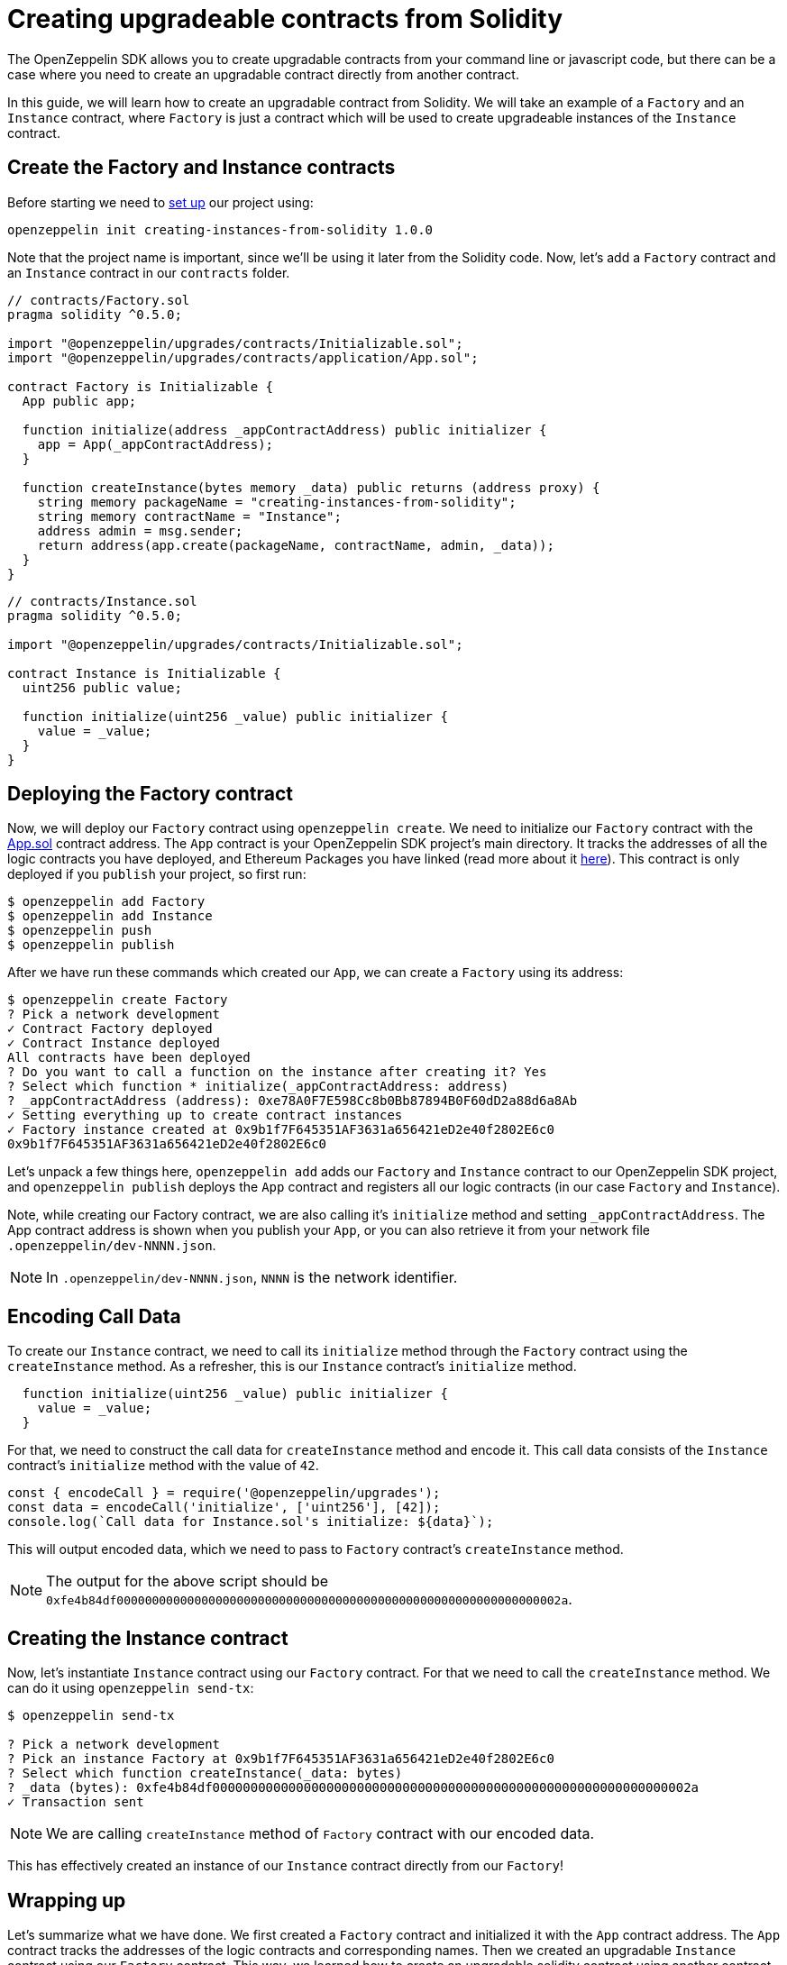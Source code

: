 [[creating-upgradeable-contracts-from-solidity]]
= Creating upgradeable contracts from Solidity

The OpenZeppelin SDK allows you to create upgradable contracts from your command line or javascript code, but there can be a case where you need to create an upgradable contract directly from another contract.

In this guide, we will learn how to create an upgradable contract from Solidity. We will take an example of a `Factory` and an `Instance` contract, where `Factory` is just a contract which will be used to create upgradeable instances of the `Instance` contract.

[[create-the-factory-and-instance-contracts]]
== Create the Factory and Instance contracts

Before starting we need to link:first#setting-up-your-project[set up] our project using:

[source,console]
----
openzeppelin init creating-instances-from-solidity 1.0.0
----

Note that the project name is important, since we'll be using it later from the Solidity code. Now, let's add a `Factory` contract and an `Instance` contract in our `contracts` folder.

[source,solidity]
----
// contracts/Factory.sol
pragma solidity ^0.5.0;

import "@openzeppelin/upgrades/contracts/Initializable.sol";
import "@openzeppelin/upgrades/contracts/application/App.sol";

contract Factory is Initializable {
  App public app;
  
  function initialize(address _appContractAddress) public initializer {
    app = App(_appContractAddress);
  }

  function createInstance(bytes memory _data) public returns (address proxy) {
    string memory packageName = "creating-instances-from-solidity";
    string memory contractName = "Instance";
    address admin = msg.sender;
    return address(app.create(packageName, contractName, admin, _data));
  }
}
----

[source,solidity]
----
// contracts/Instance.sol
pragma solidity ^0.5.0;

import "@openzeppelin/upgrades/contracts/Initializable.sol";

contract Instance is Initializable {
  uint256 public value;
  
  function initialize(uint256 _value) public initializer {
    value = _value;
  }
}
----

[[deploying-the-factory-contract]]
== Deploying the Factory contract

Now, we will deploy our `Factory` contract using `openzeppelin create`. We need to initialize our `Factory` contract with the https://docs.zeppelinos.org/docs/architecture.html[App.sol] contract address. The `App` contract is your OpenZeppelin SDK project's main directory. It tracks the addresses of all the logic contracts you have deployed, and Ethereum Packages you have linked (read more about it https://docs.zeppelinos.org/docs/architecture.html[here]). This contract is only deployed if you `publish` your project, so first run:

[source,console]
----
$ openzeppelin add Factory
$ openzeppelin add Instance
$ openzeppelin push
$ openzeppelin publish
----

After we have run these commands which created our `App`, we can create a `Factory` using its address:

....
$ openzeppelin create Factory
? Pick a network development
✓ Contract Factory deployed
✓ Contract Instance deployed
All contracts have been deployed
? Do you want to call a function on the instance after creating it? Yes
? Select which function * initialize(_appContractAddress: address)
? _appContractAddress (address): 0xe78A0F7E598Cc8b0Bb87894B0F60dD2a88d6a8Ab
✓ Setting everything up to create contract instances
✓ Factory instance created at 0x9b1f7F645351AF3631a656421eD2e40f2802E6c0
0x9b1f7F645351AF3631a656421eD2e40f2802E6c0
....

Let’s unpack a few things here, `openzeppelin add` adds our `Factory` and `Instance` contract to our OpenZeppelin SDK project, and `openzeppelin publish` deploys the `App` contract and registers all our logic contracts (in our case `Factory` and `Instance`).

Note, while creating our Factory contract, we are also calling it’s `initialize` method and setting `_appContractAddress`. The App contract address is shown when you publish your `App`, or you can also retrieve it from your network file `.openzeppelin/dev-NNNN.json`.

NOTE: In `.openzeppelin/dev-NNNN.json`, `NNNN` is the network identifier.

[[encoding-call-data]]
== Encoding Call Data

To create our `Instance` contract, we need to call its `initialize` method through the `Factory` contract using the `createInstance` method. As a refresher, this is our `Instance` contract's `initialize` method.

[source,solidity]
----
  function initialize(uint256 _value) public initializer {
    value = _value;
  }
----

For that, we need to construct the call data for `createInstance` method and encode it. This call data consists of the `Instance` contract’s `initialize` method with the value of `42`.

[source,javascript]
----
const { encodeCall } = require('@openzeppelin/upgrades');
const data = encodeCall('initialize', ['uint256'], [42]);
console.log(`Call data for Instance.sol's initialize: ${data}`);
----

This will output encoded data, which we need to pass to `Factory` contract's `createInstance` method.

NOTE: The output for the above script should be `0xfe4b84df000000000000000000000000000000000000000000000000000000000000002a`.

[[creating-the-instance-contract]]
== Creating the Instance contract

Now, let's instantiate `Instance` contract using our `Factory` contract. For that we need to call the `createInstance` method. We can do it using `openzeppelin send-tx`:

[source,console]
----
$ openzeppelin send-tx  

? Pick a network development
? Pick an instance Factory at 0x9b1f7F645351AF3631a656421eD2e40f2802E6c0
? Select which function createInstance(_data: bytes)
? _data (bytes): 0xfe4b84df000000000000000000000000000000000000000000000000000000000000002a
✓ Transaction sent
----

NOTE: We are calling `createInstance` method of `Factory` contract with our encoded data.

This has effectively created an instance of our `Instance` contract directly from our `Factory`!

[[wrapping-up]]
== Wrapping up

Let's summarize what we have done. We first created a `Factory` contract and initialized it with the `App` contract address. The `App` contract tracks the addresses of the logic contracts and corresponding names. Then we created an upgradable `Instance` contract using our `Factory` contract. This way, we learned how to create an upgradable solidity contract using another contract.
